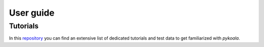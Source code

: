 User guide
===============

Tutorials
---------
In this `repository <https://github.com/pykoala/pykoala-tutorials>`_ you can find an extensive list of dedicated tutorials
and test data to get familiarized with `pykoala`.
